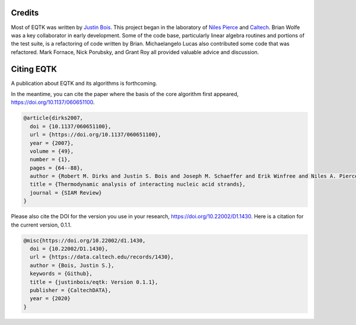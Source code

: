 Credits
=======

Most of EQTK was written by `Justin Bois <http://bois.caltech.edu>`_. This project began in the laboratory of `Niles Pierce <http://piercelab.caltech.edu/>`_ and `Caltech <http://caltech.edu/>`_. Brian Wolfe was a key collaborator in early development. Some of the code base, particularly linear algebra routines and portions of the test suite, is a refactoring of code written by Brian. Michaelangelo Lucas also contributed some code that was refactored. Mark Fornace, Nick Porubsky, and Grant Roy all provided valuable advice and discussion.


Citing EQTK
===========

A publication about EQTK and its algorithms is forthcoming.

In the meantime, you can cite the paper where the basis of the core algorithm first appeared, `https://doi.org/10.1137/060651100 <https://doi.org/10.1137/060651100>`_.

.. code-block:: bibtex

    @article{dirks2007,
      doi = {10.1137/060651100},
      url = {https://doi.org/10.1137/060651100},
      year = {2007},
      volume = {49},
      number = {1},
      pages = {64--88},
      author = {Robert M. Dirks and Justin S. Bois and Joseph M. Schaeffer and Erik Winfree and Niles A. Pierce},
      title = {Thermodynamic analysis of interacting nucleic acid strands},
      journal = {SIAM Review}
    }

Please also cite the DOI for the version you use in your research, `https://doi.org/10.22002/D1.1430 <https://doi.org/10.22002/D1.1430>`_. Here is a citation for the current version, 0.1.1. 

.. code-block:: bibtex

    @misc{https://doi.org/10.22002/d1.1430,
      doi = {10.22002/D1.1430},
      url = {https://data.caltech.edu/records/1430},
      author = {Bois, Justin S.},
      keywords = {Github},
      title = {justinbois/eqtk: Version 0.1.1},
      publisher = {CaltechDATA},
      year = {2020}
    }
